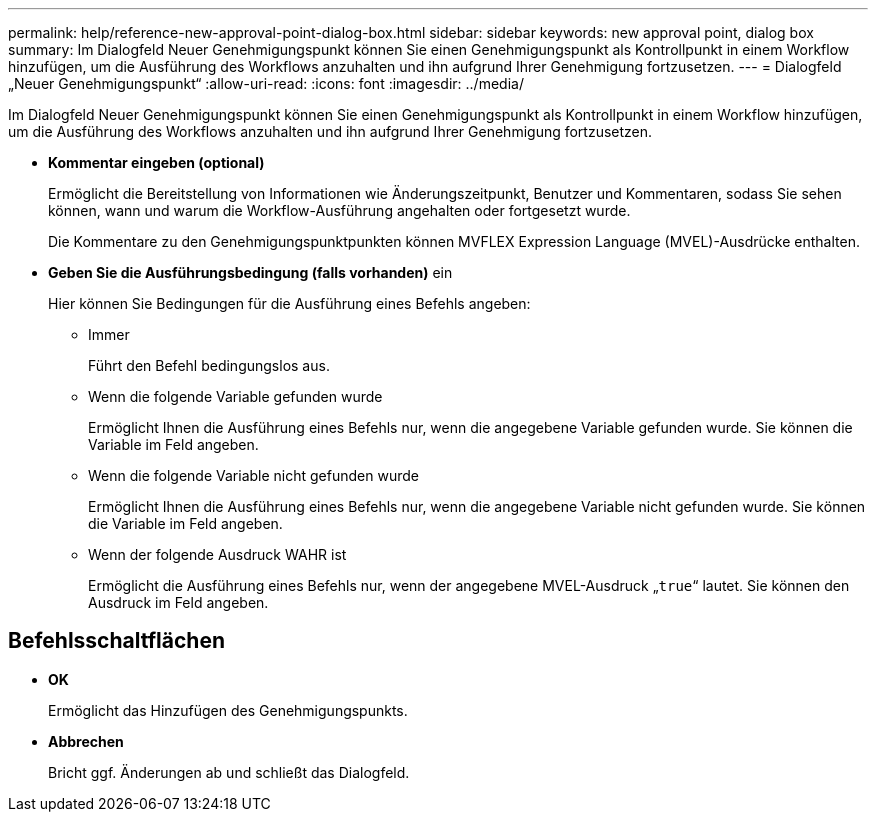 ---
permalink: help/reference-new-approval-point-dialog-box.html 
sidebar: sidebar 
keywords: new approval point, dialog box 
summary: Im Dialogfeld Neuer Genehmigungspunkt können Sie einen Genehmigungspunkt als Kontrollpunkt in einem Workflow hinzufügen, um die Ausführung des Workflows anzuhalten und ihn aufgrund Ihrer Genehmigung fortzusetzen. 
---
= Dialogfeld „Neuer Genehmigungspunkt“
:allow-uri-read: 
:icons: font
:imagesdir: ../media/


[role="lead"]
Im Dialogfeld Neuer Genehmigungspunkt können Sie einen Genehmigungspunkt als Kontrollpunkt in einem Workflow hinzufügen, um die Ausführung des Workflows anzuhalten und ihn aufgrund Ihrer Genehmigung fortzusetzen.

* *Kommentar eingeben (optional)*
+
Ermöglicht die Bereitstellung von Informationen wie Änderungszeitpunkt, Benutzer und Kommentaren, sodass Sie sehen können, wann und warum die Workflow-Ausführung angehalten oder fortgesetzt wurde.

+
Die Kommentare zu den Genehmigungspunktpunkten können MVFLEX Expression Language (MVEL)-Ausdrücke enthalten.

* *Geben Sie die Ausführungsbedingung (falls vorhanden)* ein
+
Hier können Sie Bedingungen für die Ausführung eines Befehls angeben:

+
** Immer
+
Führt den Befehl bedingungslos aus.

** Wenn die folgende Variable gefunden wurde
+
Ermöglicht Ihnen die Ausführung eines Befehls nur, wenn die angegebene Variable gefunden wurde. Sie können die Variable im Feld angeben.

** Wenn die folgende Variable nicht gefunden wurde
+
Ermöglicht Ihnen die Ausführung eines Befehls nur, wenn die angegebene Variable nicht gefunden wurde. Sie können die Variable im Feld angeben.

** Wenn der folgende Ausdruck WAHR ist
+
Ermöglicht die Ausführung eines Befehls nur, wenn der angegebene MVEL-Ausdruck „`true`“ lautet. Sie können den Ausdruck im Feld angeben.







== Befehlsschaltflächen

* *OK*
+
Ermöglicht das Hinzufügen des Genehmigungspunkts.

* *Abbrechen*
+
Bricht ggf. Änderungen ab und schließt das Dialogfeld.


